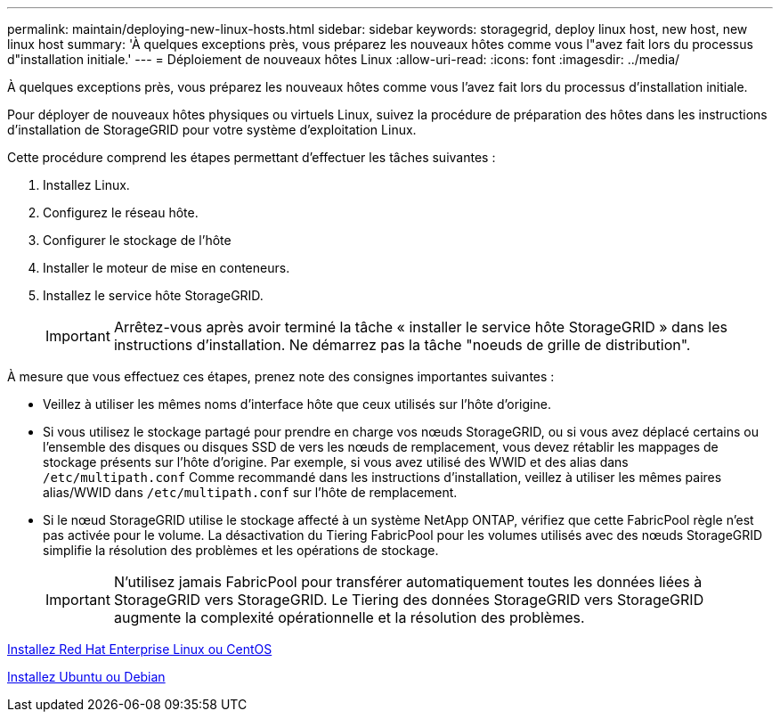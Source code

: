 ---
permalink: maintain/deploying-new-linux-hosts.html 
sidebar: sidebar 
keywords: storagegrid, deploy linux host, new host, new linux host 
summary: 'À quelques exceptions près, vous préparez les nouveaux hôtes comme vous l"avez fait lors du processus d"installation initiale.' 
---
= Déploiement de nouveaux hôtes Linux
:allow-uri-read: 
:icons: font
:imagesdir: ../media/


[role="lead"]
À quelques exceptions près, vous préparez les nouveaux hôtes comme vous l'avez fait lors du processus d'installation initiale.

Pour déployer de nouveaux hôtes physiques ou virtuels Linux, suivez la procédure de préparation des hôtes dans les instructions d'installation de StorageGRID pour votre système d'exploitation Linux.

Cette procédure comprend les étapes permettant d'effectuer les tâches suivantes :

. Installez Linux.
. Configurez le réseau hôte.
. Configurer le stockage de l'hôte
. Installer le moteur de mise en conteneurs.
. Installez le service hôte StorageGRID.
+

IMPORTANT: Arrêtez-vous après avoir terminé la tâche « installer le service hôte StorageGRID » dans les instructions d'installation. Ne démarrez pas la tâche "noeuds de grille de distribution".



À mesure que vous effectuez ces étapes, prenez note des consignes importantes suivantes :

* Veillez à utiliser les mêmes noms d'interface hôte que ceux utilisés sur l'hôte d'origine.
* Si vous utilisez le stockage partagé pour prendre en charge vos nœuds StorageGRID, ou si vous avez déplacé certains ou l'ensemble des disques ou disques SSD de vers les nœuds de remplacement, vous devez rétablir les mappages de stockage présents sur l'hôte d'origine. Par exemple, si vous avez utilisé des WWID et des alias dans `/etc/multipath.conf` Comme recommandé dans les instructions d'installation, veillez à utiliser les mêmes paires alias/WWID dans `/etc/multipath.conf` sur l'hôte de remplacement.
* Si le nœud StorageGRID utilise le stockage affecté à un système NetApp ONTAP, vérifiez que cette FabricPool règle n'est pas activée pour le volume. La désactivation du Tiering FabricPool pour les volumes utilisés avec des nœuds StorageGRID simplifie la résolution des problèmes et les opérations de stockage.
+

IMPORTANT: N'utilisez jamais FabricPool pour transférer automatiquement toutes les données liées à StorageGRID vers StorageGRID. Le Tiering des données StorageGRID vers StorageGRID augmente la complexité opérationnelle et la résolution des problèmes.



xref:../rhel/index.adoc[Installez Red Hat Enterprise Linux ou CentOS]

xref:../ubuntu/index.adoc[Installez Ubuntu ou Debian]

